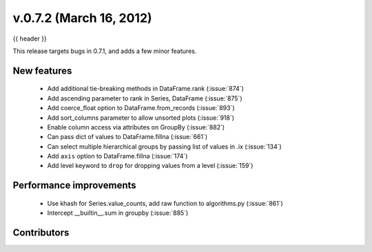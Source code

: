 .. _whatsnew_0702:

v.0.7.2 (March 16, 2012)
---------------------------

{{ header }}


This release targets bugs in 0.7.1, and adds a few minor features.

New features
~~~~~~~~~~~~

  - Add additional tie-breaking methods in DataFrame.rank (:issue:`874`)
  - Add ascending parameter to rank in Series, DataFrame (:issue:`875`)
  - Add coerce_float option to DataFrame.from_records (:issue:`893`)
  - Add sort_columns parameter to allow unsorted plots (:issue:`918`)
  - Enable column access via attributes on GroupBy (:issue:`882`)
  - Can pass dict of values to DataFrame.fillna (:issue:`661`)
  - Can select multiple hierarchical groups by passing list of values in .ix
    (:issue:`134`)
  - Add ``axis`` option to DataFrame.fillna (:issue:`174`)
  - Add level keyword to ``drop`` for dropping values from a level (:issue:`159`)

Performance improvements
~~~~~~~~~~~~~~~~~~~~~~~~

  - Use khash for Series.value_counts, add raw function to algorithms.py (:issue:`861`)
  - Intercept __builtin__.sum in groupby (:issue:`885`)



.. _whatsnew_0.7.2.contributors:

Contributors
~~~~~~~~~~~~

.. contributors:: v0.7.1..v0.7.2
